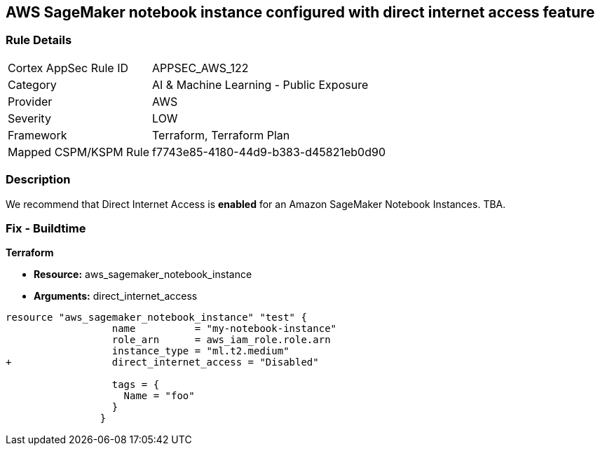 == AWS SageMaker notebook instance configured with direct internet access feature


=== Rule Details

[cols="1,2"]
|===
|Cortex AppSec Rule ID |APPSEC_AWS_122
|Category |AI & Machine Learning - Public Exposure
|Provider |AWS
|Severity |LOW
|Framework |Terraform, Terraform Plan
|Mapped CSPM/KSPM Rule |f7743e85-4180-44d9-b383-d45821eb0d90
|===


=== Description 


We recommend that Direct Internet Access is *enabled* for an Amazon SageMaker Notebook Instances.
TBA.

=== Fix - Buildtime


*Terraform* 


* *Resource:* aws_sagemaker_notebook_instance
* *Arguments:* direct_internet_access


[source,go]
----
resource "aws_sagemaker_notebook_instance" "test" {
                  name          = "my-notebook-instance"
                  role_arn      = aws_iam_role.role.arn
                  instance_type = "ml.t2.medium"
+                 direct_internet_access = "Disabled"
                                  
                  tags = {
                    Name = "foo"
                  }
                }
----

